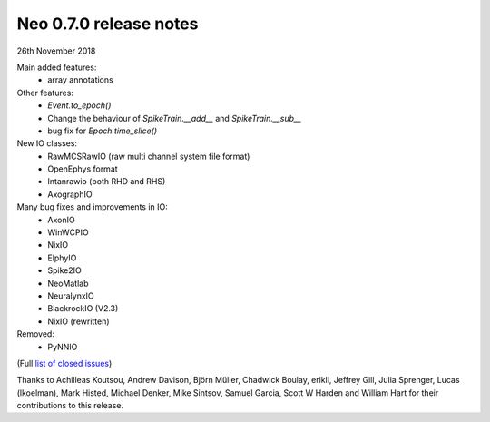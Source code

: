 =======================
Neo 0.7.0 release notes
=======================

26th November 2018


Main added features:
  * array annotations

Other features:
  * `Event.to_epoch()`
  * Change the behaviour of `SpikeTrain.__add__` and `SpikeTrain.__sub__`
  * bug fix for `Epoch.time_slice()`

New IO classes:
  * RawMCSRawIO (raw multi channel system file format)
  * OpenEphys format
  * Intanrawio (both RHD and RHS)
  * AxographIO

Many bug fixes and improvements in IO:
  * AxonIO
  * WinWCPIO
  * NixIO
  * ElphyIO
  * Spike2IO
  * NeoMatlab
  * NeuralynxIO
  * BlackrockIO (V2.3)
  * NixIO (rewritten)

Removed:
  * PyNNIO

(Full `list of closed issues`_)

Thanks to Achilleas Koutsou, Andrew Davison, Björn Müller, Chadwick Boulay, erikli, Jeffrey Gill, Julia Sprenger, Lucas (lkoelman), 
Mark Histed, Michael Denker, Mike Sintsov, Samuel Garcia, Scott W Harden and William Hart for their contributions to this release.

.. _`list of closed issues`: https://github.com/NeuralEnsemble/python-neo/issues?q=is%3Aissue+milestone%3A0.7.0+is%3Aclosed
